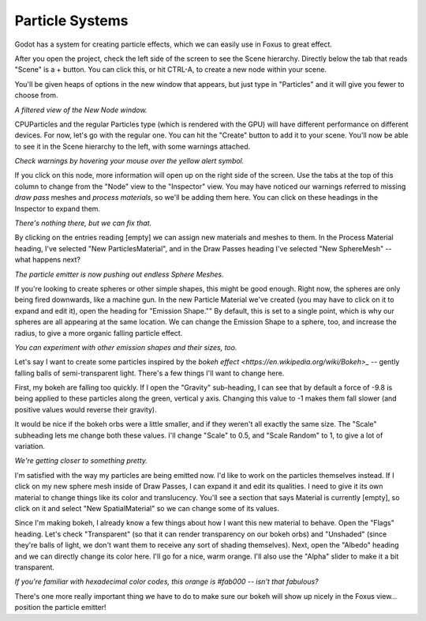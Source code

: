 Particle Systems
===================================

Godot has a system for creating particle effects, which we can easily use in Foxus to great effect. 

After you open the project, check the left side of the screen to see the Scene hierarchy. Directly below the tab that reads "Scene" is a + button. You can click this, or hit CTRL-A, to create a new node within your scene. 

You'll be given heaps of options in the new window that appears, but just type in "Particles" and it will give you fewer to choose from. 

.. image:: _static/particles1.png
   :align: center

*A filtered view of the New Node window.*

CPUParticles and the regular Particles type (which is rendered with the GPU) will have different performance on different devices. For now, let's go with the regular one. You can hit the "Create" button to add it to your scene. You'll now be able to see it in the Scene hierarchy to the left, with some warnings attached.

.. image:: _static/particles2.png
   :align: center

*Check warnings by hovering your mouse over the yellow alert symbol.*

If you click on this node, more information will open up on the right side of the screen. Use the tabs at the top of this column to change from the "Node" view to the "Inspector" view. You may have noticed our warnings referred to missing *draw pass* meshes and *process materials*, so we'll be adding them here. You can click on these headings in the Inspector to expand them.

.. image:: _static/particles3.png
   :align: center

*There's nothing there, but we can fix that.*

By clicking on the entries reading [empty] we can assign new materials and meshes to them. In the Process Material heading, I've selected "New ParticlesMaterial", and in the Draw Passes heading I've selected "New SphereMesh" -- what happens next?

.. image:: _static/particles4.gif
   :align: center

*The particle emitter is now pushing out endless Sphere Meshes.*

If you're looking to create spheres or other simple shapes, this might be good enough. Right now, the spheres are only being fired downwards, like a machine gun. In the new Particle Material we've created (you may have to click on it to expand and edit it), open the heading for "Emission Shape."" By default, this is set to a single point, which is why our spheres are all appearing at the same location. We can change the Emission Shape to a sphere, too, and increase the radius, to give a more organic falling particle effect.

.. image:: _static/particles5.gif
   :align: center

*You can experiment with other emission shapes and their sizes, too.*

Let's say I want to create some particles inspired by the `bokeh effect <https://en.wikipedia.org/wiki/Bokeh>_` -- gently falling balls of semi-transparent light. There's a few things I'll want to change here. 

First, my bokeh are falling too quickly. If I open the "Gravity" sub-heading, I can see that by default a force of -9.8 is being applied to these particles along the green, vertical y axis. Changing this value to -1 makes them fall slower (and positive values would reverse their gravity). 

It would be nice if the bokeh orbs were a little smaller, and if they weren't all exactly the same size. The "Scale" subheading lets me change both these values. I'll change "Scale" to 0.5, and "Scale Random" to 1, to give a lot of variation.

.. image:: _static/particles6.gif
   :align: center

*We're getting closer to something pretty.*

I'm satisfied with the way my particles are being emitted now. I'd like to work on the particles themselves instead. If I click on my new sphere mesh inside of Draw Passes, I can expand it and edit its qualities. I need to give it its own material to change things like its color and translucency. You'll see a section that says Material is currently [empty], so click on it and select "New SpatialMaterial" so we can change some of its values. 

Since I'm making bokeh, I already know a few things about how I want this new material to behave. Open the "Flags" heading. Let's check "Transparent" (so that it can render transparency on our bokeh orbs) and "Unshaded" (since they're balls of light, we don't want them to receive any sort of shading themselves). Next, open the "Albedo" heading and we can directly change its color here. I'll go for a nice, warm orange. I'll also use the "Alpha" slider to make it a bit transparent. 

.. image:: _static/particles7.gif
   :align: center

*If you're familiar with hexadecimal color codes, this orange is #fab000 -- isn't that fabulous?*

There's one more really important thing we have to do to make sure our bokeh will show up nicely in the Foxus view... position the particle emitter! 